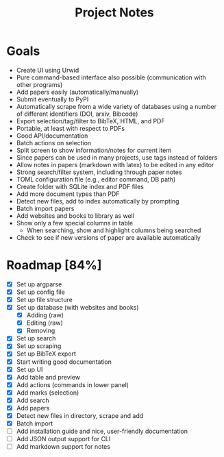 #+title: Project Notes

* Goals

- Create UI using Urwid
- Pure command-based interface also possible (communication with other programs)
- Add papers easily (automatically/manually)
- Submit eventually to PyPI
- Automatically scrape from a wide variety of databases using a number of different identifiers (DOI, arxiv, Bibcode)
- Export selection/tag/filter to BibTeX, HTML, and PDF
- Portable, at least with respect to PDFs
- Good API/documentation
- Batch actions on selection
- Split screen to show information/notes for current item
- Since papers can be used in many projects, use tags instead of folders
- Allow notes in papers (markdown with latex) to be edited in any editor
- Strong search/filter system, including through paper notes
- TOML configuration file (e.g., editor command, DB path)
- Create folder with SQLite index and PDF files
- Add more document types than PDF
- Detect new files, add to index automatically by prompting
- Batch import papers
- Add websites and books to library as well
- Show only a few special columns in table
  - When searching, show and highlight columns being searched
- Check to see if new versions of paper are available automatically

* Roadmap [84%]

- [X] Set up argparse
- [X] Set up config file
- [X] Set up file structure
- [X] Set up database (with websites and books)
  - [X] Adding (raw)
  - [X] Editing (raw)
  - [X] Removing
- [X] Set up search
- [X] Set up scraping
- [X] Set up BibTeX export
- [X] Start writing good documentation
- [X] Set up UI
- [X] Add table and preview
- [X] Add actions (commands in lower panel)
- [X] Add marks (selection)
- [X] Add search
- [X] Add papers
- [X] Detect new files in directory, scrape and add
- [X] Batch import
- [ ] Add installation guide and nice, user-friendly documentation
- [ ] Add JSON output support for CLI
- [ ] Add markdown support for notes
